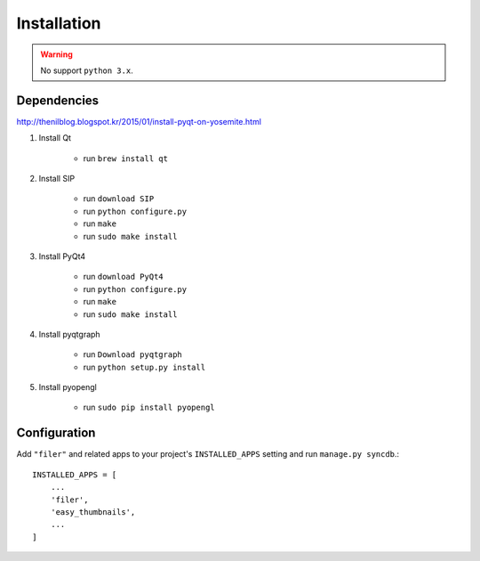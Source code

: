 .. _installation:

Installation
============

.. warning:: No support ``python 3.x``.

Dependencies
------------

http://thenilblog.blogspot.kr/2015/01/install-pyqt-on-yosemite.html

#. Install Qt

	* run ``brew install qt``

#. Install SIP

	* run ``download SIP``
	* run ``python configure.py``
	* run ``make``
	* run ``sudo make install``

#. Install PyQt4

	* run ``download PyQt4``
	* run ``python configure.py``
	* run ``make``
	* run ``sudo make install``

#. Install pyqtgraph

	* run ``Download pyqtgraph``
	* run ``python setup.py install``

#. Install pyopengl

	* run ``sudo pip install pyopengl``


Configuration
-------------

Add ``"filer"`` and related apps to your project's ``INSTALLED_APPS`` setting and run ``manage.py syncdb``.::

    INSTALLED_APPS = [
        ...
        'filer',
        'easy_thumbnails',
        ...
    ]